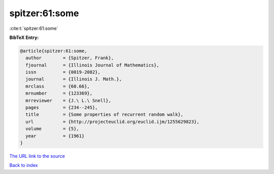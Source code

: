 spitzer:61:some
===============

:cite:t:`spitzer:61:some`

**BibTeX Entry:**

.. code-block:: bibtex

   @article{spitzer:61:some,
     author        = {Spitzer, Frank},
     fjournal      = {Illinois Journal of Mathematics},
     issn          = {0019-2082},
     journal       = {Illinois J. Math.},
     mrclass       = {60.66},
     mrnumber      = {123369},
     mrreviewer    = {J.\ L.\ Snell},
     pages         = {234--245},
     title         = {Some properties of recurrent random walk},
     url           = {http://projecteuclid.org/euclid.ijm/1255629823},
     volume        = {5},
     year          = {1961}
   }
`The URL link to the source <http://projecteuclid.org/euclid.ijm/1255629823>`_


`Back to index <../By-Cite-Keys.html>`_

